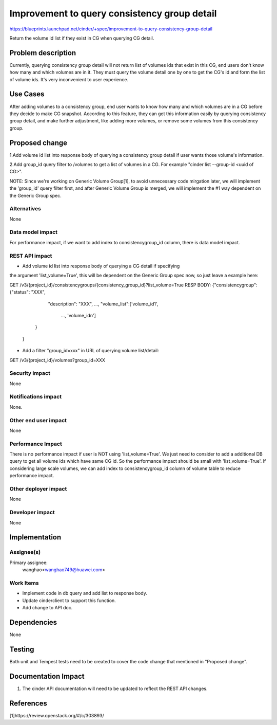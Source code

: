 ..
 This work is licensed under a Creative Commons Attribution 3.0 Unported
 License.

 http://creativecommons.org/licenses/by/3.0/legalcode

=============================================
Improvement to query consistency group detail
=============================================

https://blueprints.launchpad.net/cinder/+spec/improvement-to-query-consistency-group-detail

Return the volume id list if they exist in CG when querying CG detail.

Problem description
===================

Currently, querying consistency group detail will not return list of volumes
ids that exist in this CG, end users don't know how many and which volumes are
in it. They must query the volume detail one by one to get the CG's id and
form the list of volume ids. It's very inconvenient to user experience.


Use Cases
=========

After adding volumes to a consistency group, end user wants to know how many
and which volumes are in a CG before they decide to make CG snapshot.
According to this feature, they can get this information easily by querying
consistency group detail, and make further adjustment, like adding more
volumes, or remove some volumes from this consistency group.

Proposed change
===============

1.Add volume id list into response body of querying a consistency group detail
if user wants those volume's information.

2.Add group_id query filter to /volumes to get a list of volumes
in a CG. For example "cinder list --group-id <uuid of CG>".

NOTE: Since we're working on Generic Volume Group[1], to avoid unnecessary
code mirgation later, we will implement the 'group_id' query filter first,
and after Generic Volume Group is merged, we will implement the #1 way
dependent on the Generic Group spec.

Alternatives
------------

None

Data model impact
-----------------

For performance impact, if we want to add index to consistencygroup_id column,
there is data model impact.

REST API impact
---------------

* Add volume id list into response body of querying a CG detail if specifying
the argument 'list_volume=True', this will be dependent on the Generic Group
spec now, so just leave a example here::

GET /v3/{project_id}/consistencygroups/{consistency_group_id}?list_volume=True
RESP BODY: {"consistencygroup": {"status": "XXX",
                                 "description": "XXX",
                                 ...,
                                 "volume_list":['volume_id1',
                                                ...,
                                                'volume_idn']
                                }
            }

* Add a filter "group_id=xxx" in URL of querying volume list/detail::

GET /v3/{project_id}/volumes?group_id=XXX

Security impact
---------------

None

Notifications impact
--------------------

None.

Other end user impact
---------------------

None

Performance Impact
------------------

There is no performance impact if user is NOT using 'list_volume=True'.
We just need to consider to add a additional DB query to get all
volume ids which have same CG id. So the performance impact should
be small with 'list_volume=True'. If considering large scale volumes,
we can add index to consistencygroup_id column of volume table
to reduce performance impact.

Other deployer impact
---------------------

None

Developer impact
----------------

None


Implementation
==============

Assignee(s)
-----------

Primary assignee:
  wanghao<wanghao749@huawei.com>


Work Items
----------

* Implement code in db query and add list to response body.
* Update cinderclient to support this function.
* Add change to API doc.


Dependencies
============

None


Testing
=======

Both unit and Tempest tests need to be created to cover the code change that
mentioned in "Proposed change".


Documentation Impact
====================

1. The cinder API documentation will need to be updated to reflect the REST
   API changes.

References
==========

[1]https://review.openstack.org/#/c/303893/
